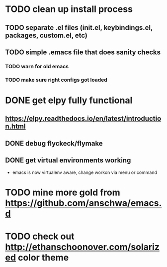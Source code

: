 * TODO clean up install process
** TODO separate .el files (init.el, keybindings.el, packages, custom.el, etc)
** TODO simple .emacs file that does sanity checks
*** TODO warn for old emacs
*** TODO make sure right configs got loaded
* DONE get elpy fully functional
  CLOSED: [2017-01-13 Fri 15:27]
** https://elpy.readthedocs.io/en/latest/introduction.html
** DONE debug flyckeck/flymake
   CLOSED: [2017-01-02 Mon 14:21]
** DONE get virtual environments working
   CLOSED: [2017-01-13 Fri 15:27]
 - emacs is now virtualenv aware, change workon via menu or command
* TODO mine more gold from https://github.com/anschwa/emacs.d
* TODO check out http://ethanschoonover.com/solarized color theme
